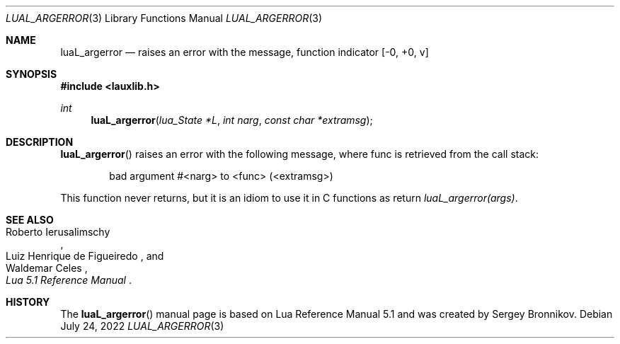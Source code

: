 .Dd $Mdocdate: July 24 2022 $
.Dt LUAL_ARGERROR 3
.Os
.Sh NAME
.Nm luaL_argerror
.Nd raises an error with the message, function indicator
.Bq -0, +0, v
.Sh SYNOPSIS
.In lauxlib.h
.Ft int
.Fn luaL_argerror "lua_State *L" "int narg" "const char *extramsg"
.Sh DESCRIPTION
.Fn luaL_argerror
raises an error with the following message, where func is retrieved from the
call stack:
.Pp
.Bd -literal -offset indent -compact
bad argument #<narg> to <func> (<extramsg>)
.Ed
.Pp
This function never returns, but it is an idiom to use it in C functions as
return
.Em luaL_argerror(args) .
.Sh SEE ALSO
.Rs
.%A Roberto Ierusalimschy
.%A Luiz Henrique de Figueiredo
.%A Waldemar Celes
.%T Lua 5.1 Reference Manual
.Re
.Sh HISTORY
The
.Fn luaL_argerror
manual page is based on Lua Reference Manual 5.1 and was created by Sergey Bronnikov.
